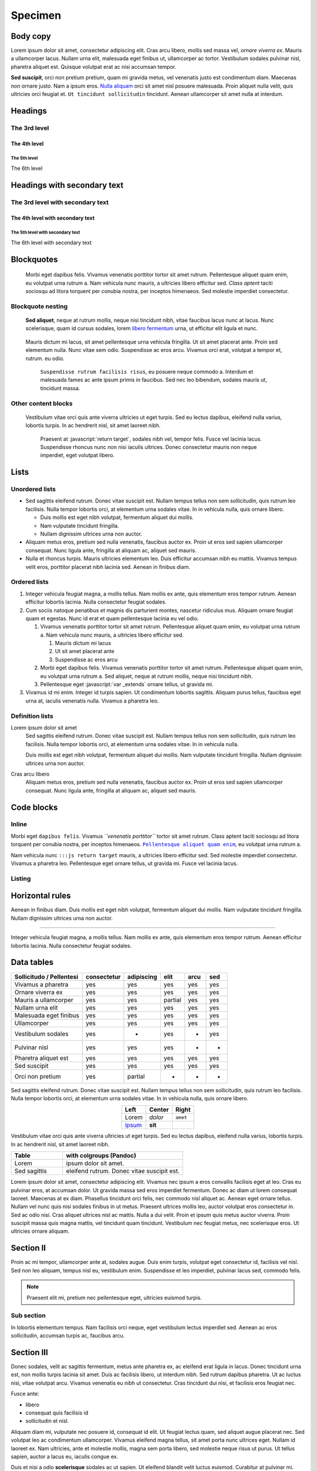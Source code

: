 .. role:: javascript(code)
   :language: javascript

========
Specimen
========

Body copy
---------

Lorem ipsum dolor sit amet, consectetur adipiscing elit. Cras arcu
libero, mollis sed massa vel, *ornare viverra ex*. Mauris a ullamcorper
lacus. Nullam urna elit, malesuada eget finibus ut, ullamcorper ac
tortor. Vestibulum sodales pulvinar nisl, pharetra aliquet est. Quisque
volutpat erat ac nisi accumsan tempor.

**Sed suscipit**, orci non pretium pretium, quam mi gravida metus, vel
venenatis justo est condimentum diam. Maecenas non ornare justo. Nam a
ipsum eros. `Nulla aliquam <#>`__ orci sit amet nisl posuere malesuada.
Proin aliquet nulla velit, quis ultricies orci feugiat et.
``Ut tincidunt sollicitudin`` tincidunt. Aenean ullamcorper sit amet
nulla at interdum.

Headings
--------

The 3rd level
~~~~~~~~~~~~~

The 4th level
^^^^^^^^^^^^^

The 5th level
'''''''''''''

The 6th level


Headings with secondary text
----------------------------

The 3rd level with secondary text
~~~~~~~~~~~~~~~~~~~~~~~~~~~~~~~~~

The 4th level with secondary text
^^^^^^^^^^^^^^^^^^^^^^^^^^^^^^^^^

The 5th level with secondary text
'''''''''''''''''''''''''''''''''

The 6th level with secondary text


Blockquotes
-----------

   Morbi eget dapibus felis. Vivamus venenatis porttitor tortor sit amet
   rutrum. Pellentesque aliquet quam enim, eu volutpat urna rutrum a.
   Nam vehicula nunc mauris, a ultricies libero efficitur sed. *Class
   aptent* taciti sociosqu ad litora torquent per conubia nostra, per
   inceptos himenaeos. Sed molestie imperdiet consectetur.

Blockquote nesting
~~~~~~~~~~~~~~~~~~

   **Sed aliquet**, neque at rutrum mollis, neque nisi tincidunt nibh,
   vitae faucibus lacus nunc at lacus. Nunc scelerisque, quam id cursus
   sodales, lorem `libero fermentum <#>`__ urna, ut efficitur elit
   ligula et nunc.

..

      Mauris dictum mi lacus, sit amet pellentesque urna vehicula
      fringilla. Ut sit amet placerat ante. Proin sed elementum nulla.
      Nunc vitae sem odio. Suspendisse ac eros arcu. Vivamus orci erat,
      volutpat a tempor et, rutrum. eu odio.

         ``Suspendisse rutrum facilisis risus``, eu posuere neque
         commodo a. Interdum et malesuada fames ac ante ipsum primis in
         faucibus. Sed nec leo bibendum, sodales mauris ut, tincidunt
         massa.

Other content blocks
~~~~~~~~~~~~~~~~~~~~

   Vestibulum vitae orci quis ante viverra ultricies ut eget turpis. Sed
   eu lectus dapibus, eleifend nulla varius, lobortis turpis. In ac
   hendrerit nisl, sit amet laoreet nibh.

      Praesent at :javascript:`return target`, sodales nibh vel, tempor
      felis. Fusce vel lacinia lacus. Suspendisse rhoncus nunc non nisi
      iaculis ultrices. Donec consectetur mauris non neque imperdiet,
      eget volutpat libero.

   .. code-block:: javascript
      :emphasize-lines: 8

      var _extends = function(target) {
        for (var i = 1; i < arguments.length; i++) {
          var source = arguments[i];
          for (var key in source) {
            target[key] = source[key];
          }
        }
        return target;
      };


Lists
-----

Unordered lists
~~~~~~~~~~~~~~~

-  Sed sagittis eleifend rutrum. Donec vitae suscipit est. Nullam tempus
   tellus non sem sollicitudin, quis rutrum leo facilisis. Nulla tempor
   lobortis orci, at elementum urna sodales vitae. In in vehicula nulla,
   quis ornare libero.

   -  Duis mollis est eget nibh volutpat, fermentum aliquet dui mollis.
   -  Nam vulputate tincidunt fringilla.
   -  Nullam dignissim ultrices urna non auctor.

-  Aliquam metus eros, pretium sed nulla venenatis, faucibus auctor ex.
   Proin ut eros sed sapien ullamcorper consequat. Nunc ligula ante,
   fringilla at aliquam ac, aliquet sed mauris.

-  Nulla et rhoncus turpis. Mauris ultricies elementum leo. Duis
   efficitur accumsan nibh eu mattis. Vivamus tempus velit eros,
   porttitor placerat nibh lacinia sed. Aenean in finibus diam.

Ordered lists
~~~~~~~~~~~~~

1. Integer vehicula feugiat magna, a mollis tellus. Nam mollis ex ante,
   quis elementum eros tempor rutrum. Aenean efficitur lobortis lacinia.
   Nulla consectetur feugiat sodales.

2. Cum sociis natoque penatibus et magnis dis parturient montes,
   nascetur ridiculus mus. Aliquam ornare feugiat quam et egestas. Nunc
   id erat et quam pellentesque lacinia eu vel odio.

   1. Vivamus venenatis porttitor tortor sit amet rutrum. Pellentesque
      aliquet quam enim, eu volutpat urna rutrum a. Nam vehicula nunc
      mauris, a ultricies libero efficitur sed.

      1. Mauris dictum mi lacus
      2. Ut sit amet placerat ante
      3. Suspendisse ac eros arcu

   2. Morbi eget dapibus felis. Vivamus venenatis porttitor tortor sit
      amet rutrum. Pellentesque aliquet quam enim, eu volutpat urna
      rutrum a. Sed aliquet, neque at rutrum mollis, neque nisi
      tincidunt nibh.

   3. Pellentesque eget :javascript:`var _extends` ornare tellus, ut gravida
      mi.

      .. code-block:: javascript
         :emphasize-lines: 1

         var _extends = function(target) {
           for (var i = 1; i < arguments.length; i++) {
             var source = arguments[i];
             for (var key in source) {
               target[key] = source[key];
             }
           }
           return target;
         };

3. Vivamus id mi enim. Integer id turpis sapien. Ut condimentum lobortis
   sagittis. Aliquam purus tellus, faucibus eget urna at, iaculis
   venenatis nulla. Vivamus a pharetra leo.

Definition lists
~~~~~~~~~~~~~~~~

Lorem ipsum dolor sit amet
   Sed sagittis eleifend rutrum. Donec vitae suscipit est. Nullam tempus
   tellus non sem sollicitudin, quis rutrum leo facilisis. Nulla tempor
   lobortis orci, at elementum urna sodales vitae. In in vehicula nulla.

   Duis mollis est eget nibh volutpat, fermentum aliquet dui mollis. Nam
   vulputate tincidunt fringilla. Nullam dignissim ultrices urna non
   auctor.

Cras arcu libero
   Aliquam metus eros, pretium sed nulla venenatis, faucibus auctor ex.
   Proin ut eros sed sapien ullamcorper consequat. Nunc ligula ante,
   fringilla at aliquam ac, aliquet sed mauris.

Code blocks
-----------

Inline
~~~~~~

Morbi eget ``dapibus felis``. Vivamus *``venenatis porttitor``* tortor
sit amet rutrum. Class aptent taciti sociosqu ad litora torquent per
conubia nostra, per inceptos himenaeos. |Pellentesque aliquet quam enim|_,
eu volutpat urna rutrum a.

Nam vehicula nunc ``:::js return target`` mauris, a ultricies libero
efficitur sed. Sed molestie imperdiet consectetur. Vivamus a pharetra
leo. Pellentesque eget ornare tellus, ut gravida mi. Fusce vel lacinia
lacus.

.. |Pellentesque aliquet quam enim| replace:: ``Pellentesque aliquet quam enim``
.. _Pellentesque aliquet quam enim: #

Listing
~~~~~~~

.. code-block:: javascript
   :emphasize-lines: 1,5,8

   var _extends = function(target) {
     for (var i = 1; i < arguments.length; i++) {
       var source = arguments[i];
       for (var key in source) {
         target[key] = source[key];
       }
     }
     return target;
   };

Horizontal rules
----------------

Aenean in finibus diam. Duis mollis est eget nibh volutpat, fermentum
aliquet dui mollis. Nam vulputate tincidunt fringilla. Nullam dignissim
ultrices urna non auctor.

--------------

Integer vehicula feugiat magna, a mollis tellus. Nam mollis ex ante,
quis elementum eros tempor rutrum. Aenean efficitur lobortis lacinia.
Nulla consectetur feugiat sodales.

Data tables
-----------

+--------------------------+-------------+------------+---------+------+-----+
| Sollicitudo / Pellentesi | consectetur | adipiscing | elit    | arcu | sed |
+==========================+=============+============+=========+======+=====+
| Vivamus a pharetra       | yes         | yes        | yes     | yes  | yes |
+--------------------------+-------------+------------+---------+------+-----+
| Ornare viverra ex        | yes         | yes        | yes     | yes  | yes |
+--------------------------+-------------+------------+---------+------+-----+
| Mauris a ullamcorper     | yes         | yes        | partial | yes  | yes |
+--------------------------+-------------+------------+---------+------+-----+
| Nullam urna elit         | yes         | yes        | yes     | yes  | yes |
+--------------------------+-------------+------------+---------+------+-----+
| Malesuada eget finibus   | yes         | yes        | yes     | yes  | yes |
+--------------------------+-------------+------------+---------+------+-----+
| Ullamcorper              | yes         | yes        | yes     | yes  | yes |
+--------------------------+-------------+------------+---------+------+-----+
| Vestibulum sodales       | yes         | -          | yes     | -    | yes |
+--------------------------+-------------+------------+---------+------+-----+
| Pulvinar nisl            | yes         | yes        | yes     | -    | -   |
+--------------------------+-------------+------------+---------+------+-----+
| Pharetra aliquet est     | yes         | yes        | yes     | yes  | yes |
+--------------------------+-------------+------------+---------+------+-----+
| Sed suscipit             | yes         | yes        | yes     | yes  | yes |
+--------------------------+-------------+------------+---------+------+-----+
| Orci non pretium         | yes         | partial    | -       | -    | -   |
+--------------------------+-------------+------------+---------+------+-----+

Sed sagittis eleifend rutrum. Donec vitae suscipit est. Nullam tempus
tellus non sem sollicitudin, quis rutrum leo facilisis. Nulla tempor
lobortis orci, at elementum urna sodales vitae. In in vehicula nulla,
quis ornare libero.

.. table::
    :align: center

    +---------------+---------+----------+
    | Left          | Center  | Right    |
    +===============+=========+==========+
    | Lorem         | *dolor* | ``amet`` |
    +---------------+---------+----------+
    | `ipsum <#>`__ | **sit** |          |
    +---------------+---------+----------+

Vestibulum vitae orci quis ante viverra ultricies ut eget turpis. Sed eu
lectus dapibus, eleifend nulla varius, lobortis turpis. In ac hendrerit
nisl, sit amet laoreet nibh.

.. table::
    :widths: 30 70

    +--------------+--------------------------------------------+
    | Table        | with colgroups (Pandoc)                    |
    +==============+============================================+
    | Lorem        | ipsum dolor sit amet.                      |
    +--------------+--------------------------------------------+
    | Sed sagittis | eleifend rutrum. Donec vitae suscipit est. |
    +--------------+--------------------------------------------+


Lorem ipsum dolor sit amet, consectetur adipiscing elit. Vivamus nec ipsum a
eros convallis facilisis eget at leo. Cras eu pulvinar eros, at accumsan dolor.
Ut gravida massa sed eros imperdiet fermentum. Donec ac diam ut lorem consequat
laoreet. Maecenas at ex diam. Phasellus tincidunt orci felis, nec commodo nisl
aliquet ac. Aenean eget ornare tellus. Nullam vel nunc quis nisi sodales
finibus in ut metus. Praesent ultrices mollis leo, auctor volutpat eros
consectetur in. Sed ac odio nisi. Cras aliquet ultrices nisl ac mattis. Nulla a
dui velit. Proin et ipsum quis metus auctor viverra. Proin suscipit massa quis
magna mattis, vel tincidunt quam tincidunt. Vestibulum nec feugiat metus, nec
scelerisque eros. Ut ultricies ornare aliquam.


Section II
----------

Proin ac mi tempor, ullamcorper ante at, sodales augue. Duis enim turpis,
volutpat eget consectetur id, facilisis vel nisl. Sed non leo aliquam, tempus
nisl eu, vestibulum enim. Suspendisse et leo imperdiet, pulvinar lacus sed,
commodo felis.

.. note::

  Praesent elit mi, pretium nec pellentesque eget, ultricies
  euismod turpis.


Sub section
~~~~~~~~~~~

In lobortis elementum tempus. Nam facilisis orci neque, eget vestibulum lectus
imperdiet sed. Aenean ac eros sollicitudin, accumsan turpis ac, faucibus arcu.


Section III
-----------

Donec sodales, velit ac sagittis fermentum, metus ante pharetra ex, ac eleifend
erat ligula in lacus. Donec tincidunt urna est, non mollis turpis lacinia sit
amet. Duis ac facilisis libero, ut interdum nibh. Sed rutrum dapibus pharetra.
Ut ac luctus nisi, vitae volutpat arcu. Vivamus venenatis eu nibh ut
consectetur. Cras tincidunt dui nisi, et facilisis eros feugiat nec.

Fusce ante:

- libero
- consequat quis facilisis id
- sollicitudin et nisl.

Aliquam diam mi, vulputate nec posuere id, consequat id elit. Ut feugiat lectus
quam, sed aliquet augue placerat nec. Sed volutpat leo ac condimentum
ullamcorper. Vivamus eleifend magna tellus, sit amet porta nunc ultrices eget.
Nullam id laoreet ex. Nam ultricies, ante et molestie mollis, magna sem porta
libero, sed molestie neque risus ut purus. Ut tellus sapien, auctor a lacus eu,
iaculis congue ex.

Duis et nisi a odio **scelerisque** sodales ac ut sapien. Ut eleifend blandit
velit luctus euismod. Curabitur at pulvinar mi. Cras molestie lorem non accumsan
gravida. Sed vulputate, ligula ut tincidunt congue, metus risus luctus lacus,
sed rhoncus ligula turpis non erat. Phasellus est est, *sollicitudin ut*
elementum vel, placerat in orci. Proin molestie posuere dolor sit amet
convallis. Donec id urna vel lacus ultrices pulvinar sit amet id metus. Donec
in venenatis ante. Nam eu rhoncus leo. Quisque posuere, leo vel porttitor
malesuada, nisi urna dignissim justo, vel consectetur purus elit in mauris.
Vestibulum lectus arcu, varius ut ligula quis, viverra gravida sem.

.. warning::

    Pellentesque in enim leo.

Images
------

Default Alignment
~~~~~~~~~~~~~~~~~
.. result::

   .. image:: desert-flower.jpg
      :alt: Default image

Center Alignment
~~~~~~~~~~~~~~~~
.. result::

   .. image:: desert-flower.jpg
      :alt: Centered Image, 80% scale
      :scale: 80%
      :align: center

Right Alignment
~~~~~~~~~~~~~~~
.. result::

   .. image:: desert-flower.jpg
      :alt: Right Image, 60% scale
      :scale: 60%
      :align: right

Math again
----------

This serves as a test when using the ``navigation.instant`` feature and
switching between two pages with math.

.. math::

   (a + b)^2 = a^2 + 2ab + b^2

   (a - b)^2 = a^2 - 2ab + b^2
